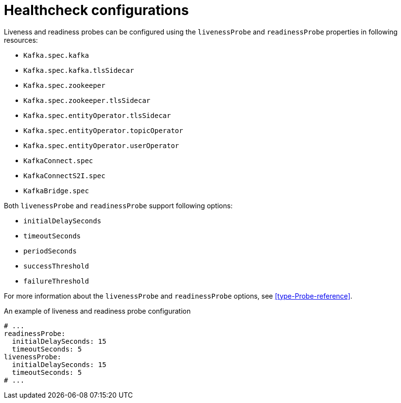 // Module included in the following assemblies:
//
// assembly-healthchecks.adoc

[id='ref-healthchecks-{context}']
= Healthcheck configurations

Liveness and readiness probes can be configured using the `livenessProbe` and `readinessProbe` properties in following resources:

* `Kafka.spec.kafka`
* `Kafka.spec.kafka.tlsSidecar`
* `Kafka.spec.zookeeper`
* `Kafka.spec.zookeeper.tlsSidecar`
* `Kafka.spec.entityOperator.tlsSidecar`
* `Kafka.spec.entityOperator.topicOperator`
* `Kafka.spec.entityOperator.userOperator`
* `KafkaConnect.spec`
* `KafkaConnectS2I.spec`
* `KafkaBridge.spec`

Both `livenessProbe` and `readinessProbe` support following options:

* `initialDelaySeconds`
* `timeoutSeconds`
* `periodSeconds`
* `successThreshold`
* `failureThreshold`

For more information about the `livenessProbe` and `readinessProbe` options, see xref:type-Probe-reference[].

.An example of liveness and readiness probe configuration
[source,yaml,subs="attributes+"]
----
# ...
readinessProbe:
  initialDelaySeconds: 15
  timeoutSeconds: 5
livenessProbe:
  initialDelaySeconds: 15
  timeoutSeconds: 5
# ...
----